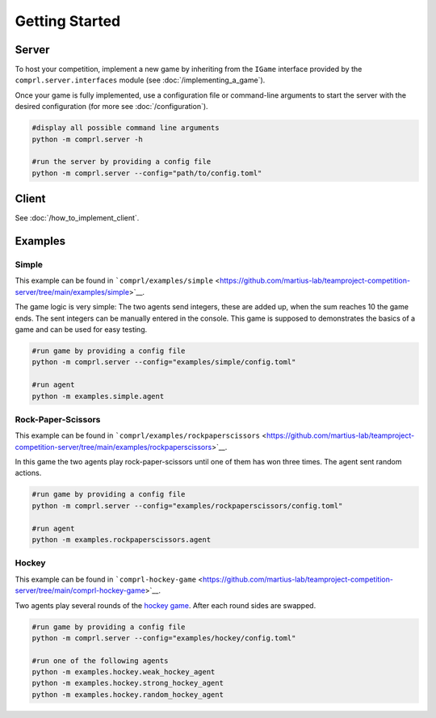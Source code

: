***************
Getting Started
***************


Server
======

To host your competition, implement a new game by inheriting from the ``IGame``
interface provided by the ``comprl.server.interfaces`` module (see
:doc:`/implementing_a_game`).

Once your game is fully implemented, use a configuration file or command-line
arguments to start the server with the desired configuration (for more see
:doc:`/configuration`).

.. code:: sh

   #display all possible command line arguments
   python -m comprl.server -h

   #run the server by providing a config file
   python -m comprl.server --config="path/to/config.toml"


Client
======

See :doc:`/how_to_implement_client`.


.. _examples:

Examples
========

Simple
------

This example can be found in
```comprl/examples/simple`` <https://github.com/martius-lab/teamproject-competition-server/tree/main/examples/simple>`__.

The game logic is very simple: The two agents send integers, these are
added up, when the sum reaches 10 the game ends. The sent integers can
be manually entered in the console. This game is supposed to
demonstrates the basics of a game and can be used for easy testing.

.. code:: sh

   #run game by providing a config file
   python -m comprl.server --config="examples/simple/config.toml"

   #run agent
   python -m examples.simple.agent

Rock-Paper-Scissors
-------------------

This example can be found in ```comprl/examples/rockpaperscissors``
<https://github.com/martius-lab/teamproject-competition-server/tree/main/examples/rockpaperscissors>`__.

In this game the two agents play rock-paper-scissors until one of them has won three
times. The agent sent random actions.

.. code:: sh

   #run game by providing a config file
   python -m comprl.server --config="examples/rockpaperscissors/config.toml"

   #run agent
   python -m examples.rockpaperscissors.agent

Hockey
------

This example can be found in ```comprl-hockey-game``
<https://github.com/martius-lab/teamproject-competition-server/tree/main/comprl-hockey-game>`__.

Two agents play several rounds of the `hockey game
<https://github.com/martius-lab/hockey-env/>`__. After each round sides are swapped.

.. code:: sh

   #run game by providing a config file
   python -m comprl.server --config="examples/hockey/config.toml"

   #run one of the following agents
   python -m examples.hockey.weak_hockey_agent
   python -m examples.hockey.strong_hockey_agent
   python -m examples.hockey.random_hockey_agent
